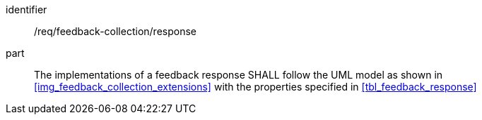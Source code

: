 [[req_feedback-collection_response]]
[requirement]

====
[%metadata]
identifier:: /req/feedback-collection/response
part:: The implementations of a feedback response SHALL follow the UML model as shown in <<img_feedback_collection_extensions>> with the properties specified in <<tbl_feedback_response>>
====
